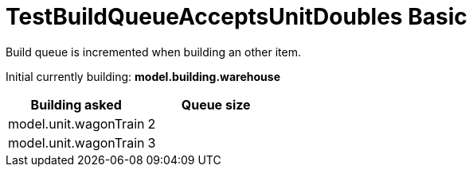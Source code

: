 ifndef::ROOT_PATH[:ROOT_PATH: ../../../../..]
ifndef::RESOURCES_PATH[:RESOURCES_PATH: {ROOT_PATH}/../../data/default]

[#net_sf_freecol_common_model_colonydoctest_testbuildqueueacceptsunitdoubles_basic]
= TestBuildQueueAcceptsUnitDoubles Basic

Build queue is incremented when building an other item.

Initial currently building: *model.building.warehouse* +

|====
| Building asked | Queue size

a| model.unit.wagonTrain
a| 2

a| model.unit.wagonTrain
a| 3
|====

